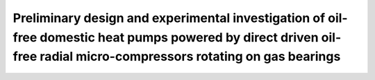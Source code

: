 Preliminary design and experimental investigation of oil-free domestic heat pumps powered by direct driven oil-free radial micro-compressors rotating on gas bearings
=====================================================================================================================================================================

